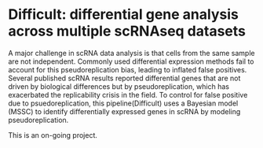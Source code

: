 * Difficult: differential gene analysis across multiple scRNAseq datasets

A major challenge in scRNA data analysis is that cells from the same sample are not independent. Commonly used differential expression methods fail to account for this pseudoreplication bias, leading to inflated false positives. Several published scRNA results reported differential genes that are not driven by biological differences but by pseudoreplication, which has exacerbated the replicability crisis in the field. To control for false positive due to psuedoreplication, this pipeline(Difficult) uses a Bayesian model (MSSC) to identify differentially expressed genes in scRNA by modeling pseudoreplication. 

This is an on-going project. 
 

